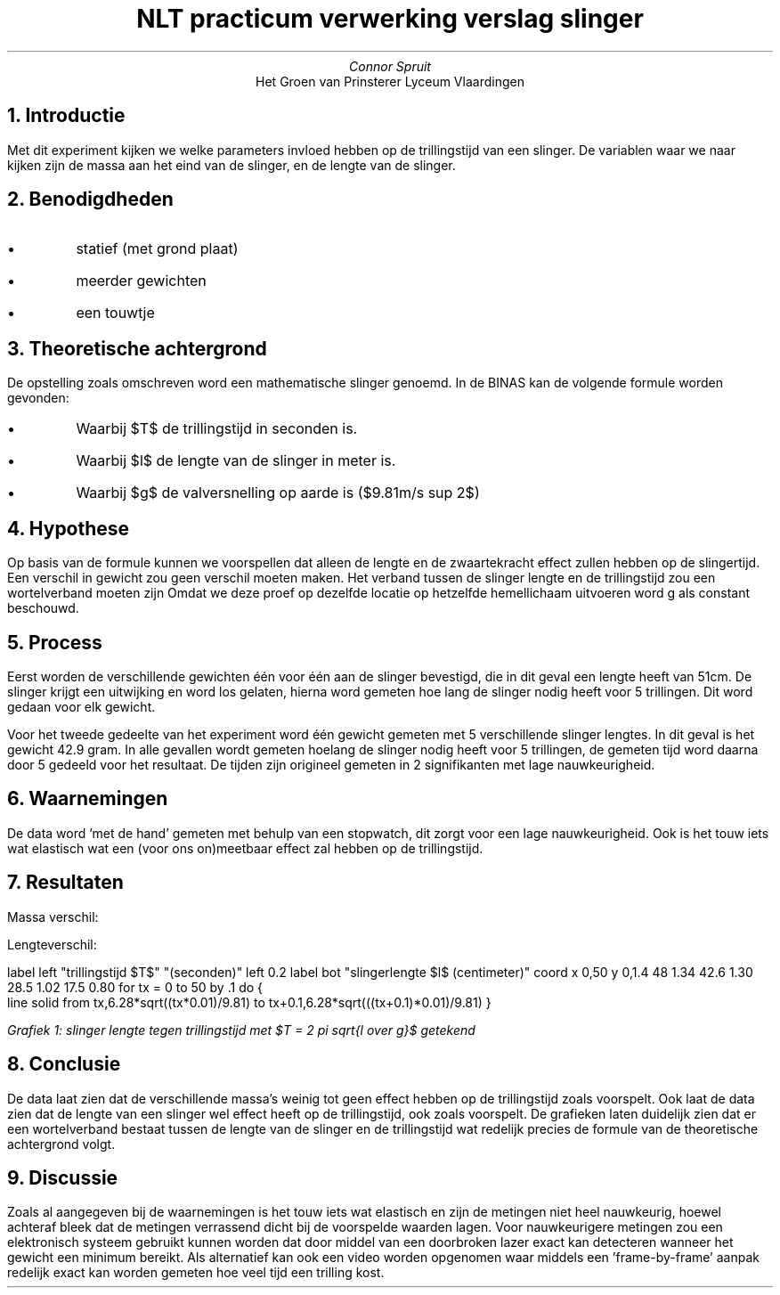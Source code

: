 .TL
NLT practicum verwerking verslag slinger
.AU 
Connor Spruit
.AI
Het Groen van Prinsterer Lyceum Vlaardingen

.NH
Introductie
.PP
Met dit experiment kijken we welke parameters invloed hebben op de trillingstijd van een slinger. 
De variablen waar we naar kijken zijn de massa aan het eind van de slinger, en de lengte van de slinger.

.NH 
Benodigdheden
.IP \[bu]
statief (met grond plaat)
.IP \[bu]
meerder gewichten
.IP \[bu]
een touwtje

.NH
Theoretische achtergrond
.PP
De opstelling zoals omschreven word een mathematische slinger genoemd. 
In de BINAS kan de volgende formule worden gevonden:
.EQ
T = 2 pi sqrt{{l} over {g}}
.EN
.IP \[bu]
Waarbij $T$ de trillingstijd in seconden is.
.IP \[bu]
Waarbij $l$ de lengte van de slinger in meter is.
.IP \[bu]
Waarbij $g$ de valversnelling op aarde is ($9.81m/s sup 2$)

.NH
Hypothese
.LP
Op basis van de formule kunnen we voorspellen dat alleen de lengte en de zwaartekracht effect zullen hebben op de slingertijd.
Een verschil in gewicht zou geen verschil moeten maken.
Het verband tussen de slinger lengte en de trillingstijd zou een wortelverband moeten zijn
Omdat we deze proef op dezelfde locatie op hetzelfde hemellichaam uitvoeren word g als constant beschouwd.

.NH
Process
.PP
Eerst worden de verschillende gewichten één voor één aan de slinger bevestigd, die in dit geval een lengte heeft van 51cm.
De slinger krijgt een uitwijking en word los gelaten, hierna word gemeten hoe lang de slinger nodig heeft voor 5 trillingen.
Dit word gedaan voor elk gewicht.
.PP
Voor het tweede gedeelte van het experiment word één gewicht gemeten met 5 verschillende slinger lengtes.
In dit geval is het gewicht 42.9 gram.
In alle gevallen wordt gemeten hoelang de slinger nodig heeft voor 5 trillingen, de gemeten tijd word daarna door 5 gedeeld voor het resultaat.
De tijden zijn origineel gemeten in 2 signifikanten met lage nauwkeurigheid.

.NH
Waarnemingen
.PP
De data word 'met de hand' gemeten met behulp van een stopwatch, dit zorgt voor een lage nauwkeurigheid.
Ook is het touw iets wat elastisch wat een (voor ons on)meetbaar effect zal hebben op de trillingstijd.

.NH
Resultaten
.LP
Massa verschil:
.TS 
tab(;) allbox;
cc.
Massa (gram); Tijd (seconden)
27.5; 1.36
42.9; 1.38
50.2; 1.38
73.2; 1.40
.TE
.sp

Lengteverschil:
.TS 
tab(;) allbox;
cc.
Lengte (centimeter); Tijd (seconden)
48; 1.34
42.6; 1.30
28.5; 1.02
17.5; 0.80
.TE

.G1 L
label left "trillingstijd $T$" "(seconden)" left 0.2
label bot "slingerlengte $l$ (centimeter)"
coord x 0,50 y 0,1.4
48 1.34
42.6 1.30
28.5 1.02
17.5 0.80
for tx = 0 to 50 by .1 do {
   line solid from tx,6.28*sqrt((tx*0.01)/9.81) to tx+0.1,6.28*sqrt(((tx+0.1)*0.01)/9.81)
}

.G2
.I
Grafiek 1: slinger lengte tegen trillingstijd met $T = 2 pi sqrt{l over g}$ getekend
.R

.NH
Conclusie
.PP
De data laat zien dat de verschillende massa's weinig tot geen effect hebben op de trillingstijd zoals voorspelt.
Ook laat de data zien dat de lengte van een slinger wel effect heeft op de trillingstijd, ook zoals voorspelt.
De grafieken laten duidelijk zien dat er een wortelverband bestaat tussen de lengte van de slinger en de trillingstijd wat redelijk precies de formule van de theoretische achtergrond volgt.

.NH
Discussie
.PP
Zoals al aangegeven bij de waarnemingen is het touw iets wat elastisch en zijn de metingen niet heel nauwkeurig, hoewel achteraf bleek dat de metingen verrassend dicht bij de voorspelde waarden lagen.
Voor nauwkeurigere metingen zou een elektronisch systeem gebruikt kunnen worden dat door middel van een doorbroken lazer exact kan detecteren wanneer het gewicht een minimum bereikt.
Als alternatief kan ook een video worden opgenomen waar middels een 'frame-by-frame' aanpak redelijk exact kan worden gemeten hoe veel tijd een trilling kost.
